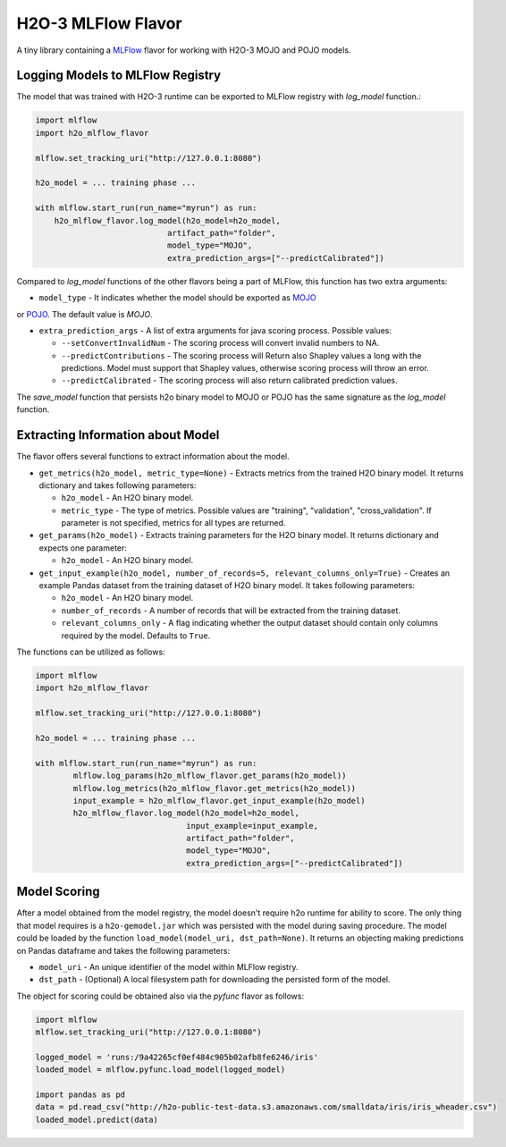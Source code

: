 H2O-3 MLFlow Flavor
===================

A tiny library containing a `MLFlow <https://mlflow.org/>`_ flavor for working with H2O-3 MOJO and POJO models.

Logging Models to MLFlow Registry
---------------------------------

The model that was trained with H2O-3 runtime can be exported to MLFlow registry with `log_model` function.:

.. code-block:: Python

    import mlflow
    import h2o_mlflow_flavor

    mlflow.set_tracking_uri("http://127.0.0.1:8080")
    
    h2o_model = ... training phase ...
    
    with mlflow.start_run(run_name="myrun") as run:
	h2o_mlflow_flavor.log_model(h2o_model=h2o_model,
                                artifact_path="folder",
                                model_type="MOJO",
                                extra_prediction_args=["--predictCalibrated"])


Compared to `log_model` functions of the other flavors being a part of MLFlow, this function has two extra arguments:
	
* ``model_type`` - It indicates whether the model should be exported as `MOJO <https://docs.h2o.ai/h2o/latest-stable/h2o-docs/mojo-quickstart.html#what-is-a-mojo>`_
or `POJO <https://docs.h2o.ai/h2o/latest-stable/h2o-docs/pojo-quickstart.html#what-is-a-pojo>`_. The default value is `MOJO`.

* ``extra_prediction_args`` - A list of extra arguments for java scoring process. Possible values:

  * ``--setConvertInvalidNum`` - The scoring process will convert invalid numbers to NA.

  * ``--predictContributions`` - The scoring process will Return also Shapley values a long with the predictions. Model must support that Shapley values, otherwise scoring process will throw an error.

  * ``--predictCalibrated`` - The scoring process will also return calibrated prediction values.
   
The `save_model` function that persists h2o binary model to MOJO or POJO has the same signature as the `log_model` function.

Extracting Information about Model
----------------------------------

The flavor offers several functions to extract information about the model.

* ``get_metrics(h2o_model, metric_type=None)`` - Extracts metrics from the trained H2O binary model. It returns dictionary and takes following parameters:

  * ``h2o_model`` - An H2O binary model.

  * ``metric_type`` - The type of metrics. Possible values are "training", "validation", "cross_validation". If parameter is not specified, metrics for all types are returned.

* ``get_params(h2o_model)`` - Extracts training parameters for the H2O binary model. It returns dictionary and expects one parameter:

  * ``h2o_model`` - An H2O binary model.

* ``get_input_example(h2o_model, number_of_records=5, relevant_columns_only=True)`` - Creates an example Pandas dataset from the training dataset of H2O binary model. It takes following parameters:

  * ``h2o_model`` - An H2O binary model.

  * ``number_of_records`` - A number of records that will be extracted from the training dataset.

  * ``relevant_columns_only`` - A flag indicating whether the output dataset should contain only columns required by the model. Defaults to ``True``.
  
The functions can be utilized as follows:

.. code-block:: Python

    import mlflow
    import h2o_mlflow_flavor
    
    mlflow.set_tracking_uri("http://127.0.0.1:8080")

    h2o_model = ... training phase ...

    with mlflow.start_run(run_name="myrun") as run:
	    mlflow.log_params(h2o_mlflow_flavor.get_params(h2o_model))
	    mlflow.log_metrics(h2o_mlflow_flavor.get_metrics(h2o_model))
	    input_example = h2o_mlflow_flavor.get_input_example(h2o_model)
	    h2o_mlflow_flavor.log_model(h2o_model=h2o_model,
                                    input_example=input_example,
                                    artifact_path="folder",
                                    model_type="MOJO",
                                    extra_prediction_args=["--predictCalibrated"])


Model Scoring
-------------

After a model obtained from the model registry, the model doesn't require h2o runtime for ability to score. The only thing
that model requires is a ``h2o-gemodel.jar`` which was persisted with the model during saving procedure.
The model could be loaded by the function ``load_model(model_uri, dst_path=None)``. It returns an objecting making
predictions on Pandas dataframe and takes the following parameters:

* ``model_uri`` - An unique identifier of the model within MLFlow registry.

* ``dst_path`` - (Optional) A local filesystem path for downloading the persisted form of the model. 

The object for scoring could be obtained also via the `pyfunc` flavor as follows:

.. code-block:: Python

    import mlflow
    mlflow.set_tracking_uri("http://127.0.0.1:8080")

    logged_model = 'runs:/9a42265cf0ef484c905b02afb8fe6246/iris'
    loaded_model = mlflow.pyfunc.load_model(logged_model)

    import pandas as pd
    data = pd.read_csv("http://h2o-public-test-data.s3.amazonaws.com/smalldata/iris/iris_wheader.csv")
    loaded_model.predict(data)
